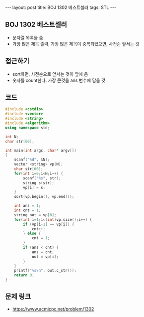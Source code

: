 #+HTML: ---
#+HTML: layout: post
#+HTML: title: BOJ 1302 베스트셀러
#+HTML: tags: STL
#+HTML: ---
#+OPTIONS: ^:nil

** BOJ 1302 베스트셀러
- 문자열 목록을 줌
- 가장 많은 제목 출력, 가장 많은 제목이 중복되었으면, 사전순 앞서는 것

** 접근하기
- sort하면, 사전순으로 앞서는 것이 앞에 옴
- 숫자를 count한다. 가장 큰것을 ans 변수에 담을 것

** 코드
#+BEGIN_SRC cpp
#include <cstdio>
#include <vector>
#include <string>
#include <algorithm>
using namespace std;

int N;
char str[60];

int main(int argc, char* argv[])
{
    scanf("%d", &N);
    vector <string> vp(N);    
    char str[60];
    for(int i=0;i<N;i++) {
        scanf("%s", str);
        string s(str);
        vp[i] = s;
    }
    sort(vp.begin(), vp.end()); 
    
    int ans = 1;
    int cnt = 1;
    string out = vp[0];
    for(int i=1;i<(int)vp.size();i++) {
        if (vp[i-1] == vp[i]) {
            cnt++;
        } else {
            cnt = 1;
        }
        if (ans < cnt) {
            ans = cnt;
            out = vp[i];
        }
    }
    printf("%s\n", out.c_str());
    return 0;
}
#+END_SRC


** 문제 링크
- https://www.acmicpc.net/problem/1302

